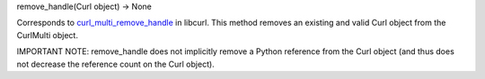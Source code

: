 remove_handle(Curl object) -> None

Corresponds to `curl_multi_remove_handle`_ in libcurl. This method
removes an existing and valid Curl object from the CurlMulti object.

IMPORTANT NOTE: remove_handle does not implicitly remove a Python reference
from the Curl object (and thus does not decrease the reference count on the
Curl object).

.. _curl_multi_remove_handle:
    https://curl.haxx.se/libcurl/c/curl_multi_remove_handle.html
